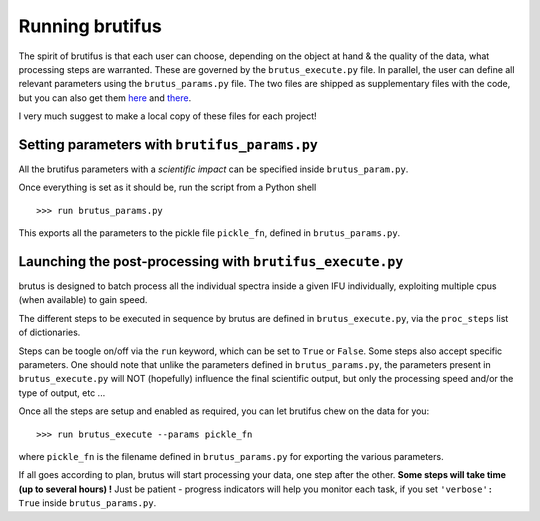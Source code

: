 
Running brutifus
================

The spirit of brutifus is that each user can choose, depending on the object at hand & the
quality of the data, what processing steps are warranted. These are governed by the
``brutus_execute.py`` file. In parallel, the user can define all relevant parameters using
the ``brutus_params.py`` file. The two files are shipped as supplementary files with the 
code, but you can also get them 
`here <https://github.com/fpavogt/brutifus/blob/master/brutifus/exec_scripts/brutifus_params.py>`_ 
and 
`there <https://github.com/fpavogt/brutifus/blob/master/brutifus/exec_scripts/brutifus_execute.py>`_.

I very much suggest to make a local copy of these files for each project! 

Setting parameters with ``brutifus_params.py``
----------------------------------------------

All the brutifus parameters with a `scientific impact` can be specified inside 
``brutus_param.py``.

.. todo::
   
    A detailed list of what everything is/does would be nice. Until then, look at the 
    comments inside the file.


Once everything is set as it should be, run the script from a Python shell ::

    >>> run brutus_params.py

This exports all the parameters to the pickle file ``pickle_fn``, defined in 
``brutus_params.py``.  

Launching the post-processing with ``brutifus_execute.py``
----------------------------------------------------------

brutus is designed to batch process all the individual spectra inside a given IFU 
individually, exploiting multiple cpus (when available) to gain speed. 

The different steps to be executed in sequence by brutus are defined in 
``brutus_execute.py``, via the ``proc_steps`` list of dictionaries. 


Steps can be toogle on/off via the ``run`` keyword, which can be set to ``True`` or 
``False``. Some steps also accept specific parameters. One should note that unlike the 
parameters defined in ``brutus_params.py``, the parameters present in 
``brutus_execute.py`` will NOT (hopefully) influence the final scientific output, 
but only the processing speed and/or the type of output, etc ...

Once all the steps are setup and enabled as required, you can let brutifus chew on the 
data for you::

    >>> run brutus_execute --params pickle_fn
    
where ``pickle_fn`` is the filename defined in ``brutus_params.py`` for exporting the 
various parameters. 

If all goes according to plan, brutus will start processing your data, one step after the 
other. **Some steps will take time (up to several hours) !** Just be patient - progress 
indicators will help you monitor each task, if you set ``'verbose': True`` inside 
``brutus_params.py``. 




